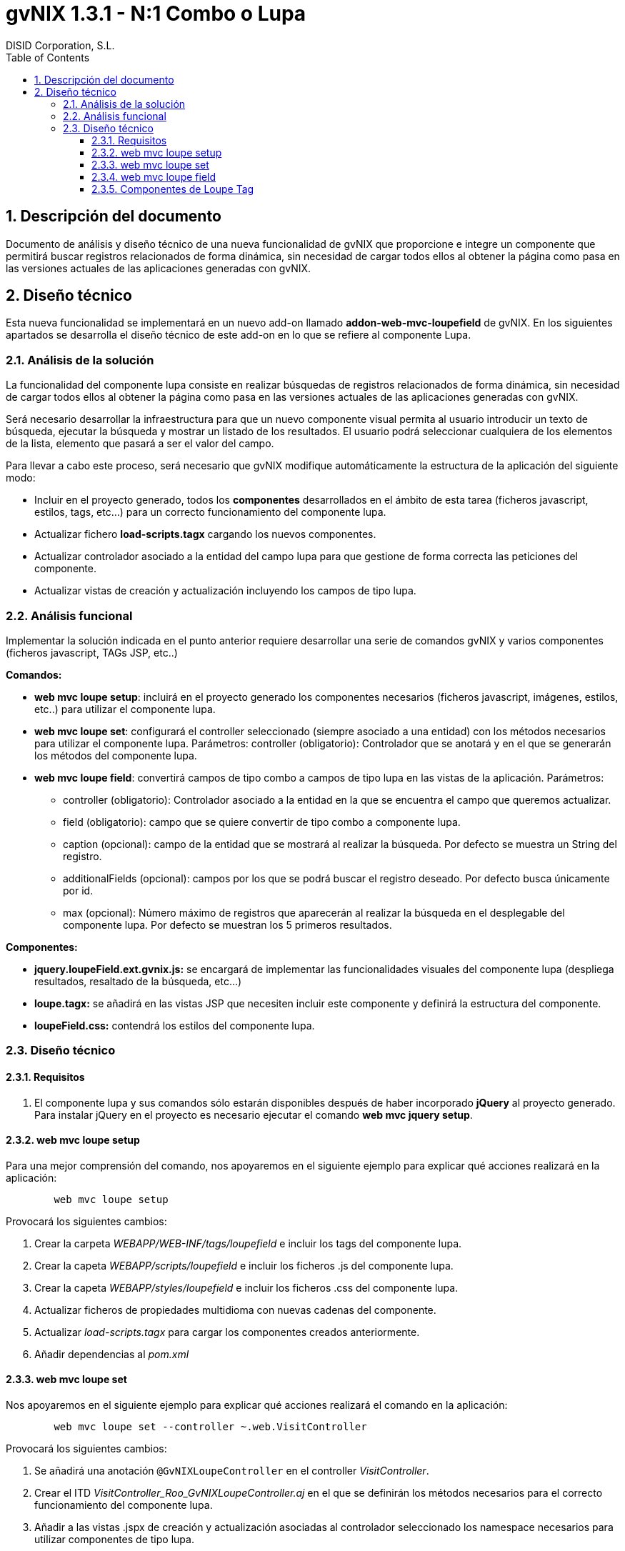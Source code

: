 //
// Prerequisites:
//
//   ruby 1.9.3+
//   asciidoctor     (use gem to install)
//   asciidoctor-pdf (use gem to install)
//
// Build the document:
// ===================
//
// HTML5:
//
//   $ asciidoc -b html5 td-addon-web-mvc-loupefield_es.adoc
//
// HTML5 Asciidoctor:
//   # Embed images in XHTML
//   asciidoctor -b html5 td-addon-web-mvc-loupefield_es.adoc
//
// PDF Asciidoctor:
//   $ asciidoctor-pdf td-addon-web-mvc-loupefield_es.adoc


= gvNIX 1.3.1 - N:1 Combo o Lupa
:Project:   gvNIX. Spring Roo based RAD tool
:Copyright: 2010 (C) Dirección General de Tecnologías de la Información - Conselleria d'Hisenda i Administració Pública
:Author:    DISID Corporation, S.L.
:corpsite: www.disid.com
:doctype: article
:keywords: gvNIX, Documentation
:toc:
:toc-placement: left
:toc-title: Table of Contents
:toclevels: 4
:numbered:
:sectnumlevels: 4
:source-highlighter:  pygments
ifdef::backend-pdf[]
:pdf-style: asciidoctor
:pagenums:
:pygments-style:  bw
endif::[]

[[descripcion-documento]]
== Descripción del documento

Documento de análisis y diseño técnico de una nueva funcionalidad de gvNIX que proporcione e integre un componente que permitirá buscar registros relacionados de forma dinámica, sin necesidad de cargar todos ellos al obtener la página como pasa en las versiones actuales de las aplicaciones generadas con gvNIX.

[[diseno]]
== Diseño técnico

Esta nueva funcionalidad se implementará en un nuevo add-on llamado *addon-web-mvc-loupefield* de gvNIX. En los siguientes apartados se desarrolla el diseño técnico de este add-on en lo que se refiere al componente Lupa.

[[analisis-solucion]]
=== Análisis de la solución

La funcionalidad del componente lupa consiste en realizar búsquedas de registros relacionados de forma dinámica, sin necesidad de cargar todos ellos al obtener la página como pasa en las versiones actuales de las aplicaciones generadas con gvNIX.

Será necesario desarrollar la infraestructura para que un nuevo componente visual permita al usuario introducir un texto de búsqueda, ejecutar la búsqueda y mostrar un listado de los resultados. El usuario podrá seleccionar cualquiera de los elementos de la lista, elemento que pasará a ser el valor del campo.

Para llevar a cabo este proceso, será necesario que gvNIX modifique automáticamente la estructura de la aplicación del siguiente modo:

- Incluir en el proyecto generado, todos los *componentes* desarrollados en el ámbito de esta tarea (ficheros javascript, estilos, tags, etc...) para un correcto funcionamiento del componente lupa.
- Actualizar fichero *load-scripts.tagx* cargando los nuevos componentes.
- Actualizar controlador asociado a la entidad del campo lupa para que gestione de forma correcta las peticiones del componente.
- Actualizar vistas de creación y actualización incluyendo los campos de tipo lupa.

[[analisis-funcional]]
=== Análisis funcional

Implementar la solución indicada en el punto anterior requiere desarrollar una serie de comandos gvNIX y varios componentes (ficheros javascript, TAGs JSP, etc..)

*Comandos:*

- *web mvc loupe setup*: incluirá en el proyecto generado los componentes necesarios (ficheros javascript, imágenes, estilos, etc..) para utilizar el componente lupa.

- *web mvc loupe set*: configurará el controller seleccionado (siempre asociado a una entidad) con los métodos necesarios para utilizar el componente lupa. Parámetros:
controller (obligatorio): Controlador que se anotará y en el que se generarán los métodos del componente lupa.

- *web mvc loupe field*: convertirá campos de tipo combo a campos de tipo lupa en las vistas de la aplicación. Parámetros:
* controller (obligatorio): Controlador asociado a la entidad en la que se encuentra el campo que queremos actualizar.
* field (obligatorio): campo que se quiere convertir de tipo combo a componente lupa.
* caption (opcional): campo de la entidad que se mostrará al realizar la búsqueda. Por defecto se muestra un String del registro.
* additionalFields (opcional): campos por los que se podrá buscar el registro deseado. Por defecto busca únicamente por id.
* max (opcional): Número máximo de registros que aparecerán al realizar la búsqueda en el desplegable del componente lupa. Por defecto se muestran los 5 primeros resultados.

*Componentes:*

- *jquery.loupeField.ext.gvnix.js:* se encargará de implementar las funcionalidades visuales del componente lupa (despliega resultados, resaltado de la búsqueda, etc...)
- *loupe.tagx:* se añadirá en las vistas JSP que necesiten incluir este componente y definirá la estructura del componente.
- *loupeField.css:* contendrá los estilos del componente lupa.

[[diseno-tecnico]]
=== Diseño técnico

[[requisitos]]
==== Requisitos

1. El componente lupa y sus comandos sólo estarán disponibles después de haber incorporado *jQuery* al proyecto generado. Para instalar jQuery en el proyecto es necesario ejecutar el comando *web mvc jquery setup*.

[[web-mvc-loupe-setup]]
==== web mvc loupe setup

Para una mejor comprensión del comando, nos apoyaremos en el siguiente ejemplo para explicar qué acciones realizará en la aplicación:

[source, sh]
----
	web mvc loupe setup
----

Provocará los siguientes cambios:

1. Crear la carpeta _WEBAPP/WEB-INF/tags/loupefield_ e incluir los tags del componente lupa.
2. Crear la capeta _WEBAPP/scripts/loupefield_ e incluir los ficheros .js del componente lupa.
3. Crear la capeta _WEBAPP/styles/loupefield_ e incluir los ficheros .css del componente lupa.
4. Actualizar ficheros de propiedades multidioma con nuevas cadenas del componente.
5. Actualizar _load-scripts.tagx_ para cargar los componentes creados anteriormente.
6. Añadir dependencias al _pom.xml_

[[web-mvc-loupe-set]]
==== web mvc loupe set

Nos apoyaremos en el siguiente ejemplo para explicar qué acciones realizará el comando en la aplicación:

[source, sh]
----
	web mvc loupe set --controller ~.web.VisitController
----

Provocará los siguientes cambios:

1. Se añadirá una anotación `@GvNIXLoupeController` en el controller _VisitController_.
2. Crear el ITD _VisitController_Roo_GvNIXLoupeController.aj_ en el que se definirán los métodos necesarios para el correcto funcionamiento del componente lupa.
3. Añadir a las vistas .jspx de creación y actualización asociadas al controlador seleccionado los namespace necesarios para utilizar componentes de tipo lupa.

[[web-mvc-loupe-field]]
==== web mvc loupe field

Nos apoyaremos en el siguiente ejemplo para explicar qué acciones realizará el comando en la aplicación:

[source, sh]
----
   	web mvc loupe field --controller ~.web.VisitController --field pet
----

Provocará los siguientes cambios:

1. Actualizar las vistas .jspx de creación y actualización asociadas al controlador seleccionado modificando el campo introducido en el comando por un campo de tipo lupa con la configuración indicada.
2. Si no existe, se creará el fichero _loupe-callbacks.js_ donde se podrán incluir las funciones javascript que el desarrollador personalice (si fuera necesario) para cada uno de los componentes lupa incluídos en la aplicación.
3. Actualizar fichero _load-scripts.tagx_ incluyendo el nuevo fichero _loupe-callbacks.js_ en caso de que no haya sido incluído con anterioridad.

[[componentes-loupe-tag]]
==== Componentes de Loupe Tag

El nuevo componente visual definido en el fichero *loupeField.tagx* estará compuesto por:

- Input de tipo _text_
- Botón de búsqueda.

Al escribir en el _input_, aparecerá un desplegable generado de forma dinámica por el fichero javascript *jquery.loupeField.ext.gvnix.js.* Este desplegable mostrará los resultados que coincidan con el texto introducido. Al seleccionar uno de los elementos del desplegable se tomará como valor para el campo.

Otra forma de realizar búsquedas será haciendo clic en el botón lupa. En ese caso aparecerá un Datatable en una ventana emergente también generada por el fichero javascript *jquery.loupeField.ext.gvnix.js* en el que se podrá buscar el registro deseado y al seleccionarlo se tomará como valor para el campo.

El aspecto de visualización y los estilos del componente estará definido en el fichero *loupeField.css*
